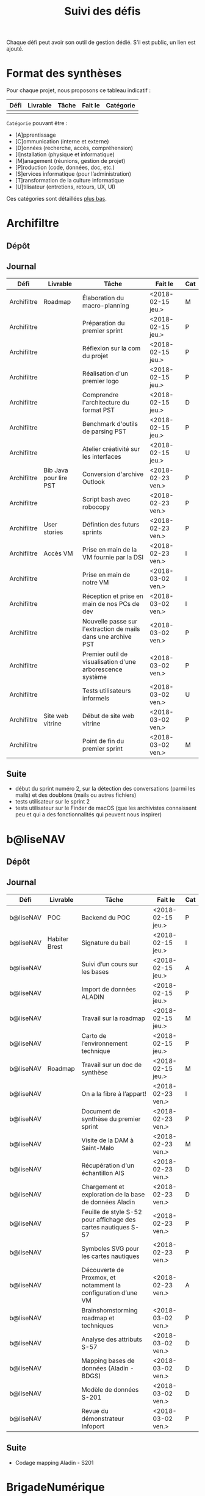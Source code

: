 #+title: Suivi des défis

Chaque défi peut avoir son outil de gestion dédié.  S’il est public,
un lien est ajouté.

* Format des synthèses

  Pour chaque projet, nous proposons ce tableau indicatif :

  | Défi | Livrable | Tâche | Fait le | Catégorie |
  |------+----------+-------+---------+-----------|
  |      |          |       |         |           |

  =Catégorie= pouvant être :

  - [A]pprentissage
  - [C]ommunication (interne et externe)
  - [D]onnées (recherche, accès, compréhension)
  - [I]nstallation (physique et informatique)
  - [M]anagement (réunions, gestion de projet)
  - [P]roduction (code, données, doc, etc.)
  - [S]ervices informatique (pour l’administration)
  - [T]ransformation de la culture informatique
  - [U]tilisateur (entretiens, retours, UX, UI)

  Ces catégories sont détaillées [[https://github.com/entrepreneur-interet-general/eig-link/blob/master/suivi.org#d%25C3%25A9tail-des-cat%25C3%25A9gories][plus bas]].

* Archifiltre

** Dépôt
** Journal

   | Défi        | Livrable               | Tâche                                                         | Fait le           | Cat |
   |-------------+------------------------+---------------------------------------------------------------+-------------------+-----|
   | Archifiltre | Roadmap                | Élaboration du macro-planning                                 | <2018-02-15 jeu.> | M   |
   | Archifiltre |                        | Préparation du premier sprint                                 | <2018-02-15 jeu.> | P   |
   | Archifiltre |                        | Réflexion sur la com du projet                                | <2018-02-15 jeu.> | P   |
   | Archifiltre |                        | Réalisation d'un premier logo                                 | <2018-02-15 jeu.> | P   |
   | Archifiltre |                        | Comprendre l'architecture du format PST                       | <2018-02-15 jeu.> | D   |
   | Archifiltre |                        | Benchmark d'outils de parsing PST                             | <2018-02-15 jeu.> | P   |
   | Archifiltre |                        | Atelier créativité sur les interfaces                         | <2018-02-15 jeu.> | U   |
   |-------------+------------------------+---------------------------------------------------------------+-------------------+-----|
   | Archifiltre | Bib Java pour lire PST | Conversion d'archive Outlook                                  | <2018-02-23 ven.> | P   |
   | Archifiltre |                        | Script bash avec robocopy                                     | <2018-02-23 ven.> | P   |
   | Archifiltre | User stories           | Défintion des futurs sprints                                  | <2018-02-23 ven.> | P   |
   | Archifiltre | Accès VM               | Prise en main de la VM fournie par la DSI                     | <2018-02-23 ven.> | I   |
   |-------------+------------------------+---------------------------------------------------------------+-------------------+-----|
   | Archifiltre |                        | Prise en main de notre VM                                     | <2018-03-02 ven.> | I   |
   | Archifiltre |                        | Réception et prise en main de nos PCs de dev                  | <2018-03-02 ven.> | I   |
   | Archifiltre |                        | Nouvelle passe sur l'extraction de mails dans une archive PST | <2018-03-02 ven.> | P   |
   | Archifiltre |                        | Premier outil de visualisation d'une arborescence système     | <2018-03-02 ven.> | P   |
   | Archifiltre |                        | Tests utilisateurs informels                                  | <2018-03-02 ven.> | U   |
   | Archifiltre | Site web vitrine       | Début de site web vitrine                                     | <2018-03-02 ven.> | P   |
   | Archifiltre |                        | Point de fin du premier sprint                                | <2018-03-02 ven.> | M   |

** Suite

   - début du sprint numéro 2, sur la détection des conversations (parmi
     les mails) et des doublons (mails ou autres fichiers)
   - tests utilisateur sur le sprint 2
   - tests utilisateur sur le Finder de macOS (que les archivistes
     connaissent peu et qui a des fonctionnalités qui peuvent nous
     inspirer)

* b@liseNAV

** Dépôt

** Journal

   | Défi      | Livrable      | Tâche                                                          | Fait le           | Cat |
   |-----------+---------------+----------------------------------------------------------------+-------------------+-----|
   | b@liseNAV | POC           | Backend du POC                                                 | <2018-02-15 jeu.> | P   |
   | b@liseNAV | Habiter Brest | Signature du bail                                              | <2018-02-15 jeu.> | I   |
   | b@liseNAV |               | Suivi d’un cours sur les bases                                 | <2018-02-15 jeu.> | A   |
   | b@liseNAV |               | Import de données ALADIN                                       | <2018-02-15 jeu.> | P   |
   | b@liseNAV |               | Travail sur la roadmap                                         | <2018-02-15 jeu.> | M   |
   | b@liseNAV |               | Carto de l’environnement technique                             | <2018-02-15 jeu.> | P   |
   | b@liseNAV | Roadmap       | Travail sur un doc de synthèse                                 | <2018-02-15 jeu.> | M   |
   |-----------+---------------+----------------------------------------------------------------+-------------------+-----|
   | b@liseNAV |               | On a la fibre à l’appart!                                      | <2018-02-23 ven.> | I   |
   | b@liseNAV |               | Document de synthèse du premier sprint                         | <2018-02-23 ven.> | P   |
   | b@liseNAV |               | Visite de la DAM à Saint-Malo                                  | <2018-02-23 ven.> | M   |
   | b@liseNAV |               | Récupération d'un échantillon AIS                              | <2018-02-23 ven.> | D   |
   | b@liseNAV |               | Chargement et exploration de la base de données Aladin         | <2018-02-23 ven.> | D   |
   | b@liseNAV |               | Feuille de style S-52 pour affichage des cartes nautiques S-57 | <2018-02-23 ven.> | P   |
   | b@liseNAV |               | Symboles SVG pour les cartes nautiques                         | <2018-02-23 ven.> | P   |
   | b@liseNAV |               | Découverte de Proxmox, et notamment la configuration d’une VM  | <2018-02-23 ven.> | A   |
   |-----------+---------------+----------------------------------------------------------------+-------------------+-----|
   | b@liseNAV |               | Brainshomstorming roadmap et techniques                        | <2018-03-02 ven.> | P   |
   | b@liseNAV |               | Analyse des attributs S-57                                     | <2018-03-02 ven.> | D   |
   | b@liseNAV |               | Mapping bases de données (Aladin - BDGS)                       | <2018-03-02 ven.> | D   |
   | b@liseNAV |               | Modèle de données S-201                                        | <2018-03-02 ven.> | D   |
   | b@liseNAV |               | Revue du démonstrateur Infoport                                | <2018-03-02 ven.> | P   |

** Suite

   - Codage mapping Aladin - S201

* BrigadeNumérique

** Dépôt
** Journal

   | Défi             | Livrable | Tâche                                                          | Fait le           | Cat |
   |------------------+----------+----------------------------------------------------------------+-------------------+-----|
   | BrigadeNumérique |          | ​Copil mensuel de la Brigade Numérique​                          | <2018-02-16 ven.> | M   |
   | BrigadeNumérique |          | ​Atelier de cadrage projet pour définir les besoins ​applicatifs | <2018-02-16 ven.> | MCR |
   | BrigadeNumérique |          | Préparer un pitch pour le Ministre d'intérieur                 | <2018-02-16 ven.> | C   |
   | BrigadeNumérique |          | Rencontre des acteurs technico-fonctionnels                    | <2018-02-16 ven.> | U   |
   | BrigadeNumérique |          | Mise en place de KanBoard                                      | <2018-02-16 ven.> | PM  |
   |------------------+----------+----------------------------------------------------------------+-------------------+-----|
   | BrigadeNumérique |          | ​Pondre les premières maquettes et cas d'utilisation            | <2018-02-23 ven.> | P   |
   | BrigadeNumérique |          | ​RDV DINSIC pour premier contact avec FranceConnect             | <2018-02-23 ven.> | M   |
   | BrigadeNumérique |          | Atelier avec département qui définit prise de RdV              | <2018-02-23 ven.> | U   |
   | BrigadeNumérique |          | Recette/Validation suite à la livraison/correction             | <2018-02-23 ven.> | P   |
   |------------------+----------+----------------------------------------------------------------+-------------------+-----|
   | BrigadeNumérique |          | Tests sur l'accueil numérique de la gendarmerie                | <2018-02-23 ven.> | P   |
   | BrigadeNumérique |          | Organisation de la venue du Ministre de l'intérieur            | <2018-02-23 ven.> | CM  |
   | BrigadeNumérique |          | Investigation approfondie des settings de VLC player           | <2018-02-23 ven.> | A   |
   | BrigadeNumérique |          | Contact avec France connect                                    | <2018-02-23 ven.> | M   |
   | BrigadeNumérique |          | RDV avec le service API de la Gendarmerie                      | <2018-02-23 ven.> | M   |
   | BrigadeNumérique |          | Prise de contact avec la développeuse de Pulsar                | <2018-02-23 ven.> | M   |
   | BrigadeNumérique |          | Atelier sur les processus concerné par la prise de RV en ligne | <2018-02-23 ven.> | P   |
   | BrigadeNumérique |          | Voyage à Rennes pour un RV avec les magistrats                 | <2018-02-23 ven.> | M   |
   | BrigadeNumérique |          | Premières maquettes de l'outil de RV                           | <2018-02-23 ven.> | P   |
   |                  |          |                                                                |                   |     |

** Suite

- RV de décision sur la définition de l'outil de RV mardi (les
  processus métier visé par une prise de RV online avec le citoyen)

- Maquettes version 2

- Premières lignes de code!

- Suivi de projet, tests de l'accueil numérique de la gendarmerie.

- Mise en place d'un système de reporting personnalisé dans l'accueil
  numérique.

- Chercher un bon webmailer compatible avec toutes les règles de la
  Gendarmerie.

- Test l'environnement test de France connect.

* CoachÉlève

** Dépôt

   - https://github.com/entrepreneur-interet-general/numerilab

** Journal

   | Défi       | Livrable | Tâche                                                        | Fait le           | Cat |
   |------------+----------+--------------------------------------------------------------+-------------------+-----|
   | CoachÉlève |          | Rencontre détenteurs données                                 | <2018-02-16 ven.> | D   |
   | CoachÉlève |          | Rencontre Pôle Emploi Store                                  | <2018-02-16 ven.> | M   |
   | CoachÉlève |          | Point légal sur propriété des données                        | <2018-02-16 ven.> | D   |
   |------------+----------+--------------------------------------------------------------+-------------------+-----|
   | CoachÉlève |          | https://arachez.shinyapps.io/quickwin/                       | <2018-02-23 ven.> | P   |
   | CoachÉlève |          | Point feuille de route                                       | <2018-02-23 ven.> | M   |
   | CoachÉlève |          | Interview d’une Start-up                                     | <2018-02-23 ven.> | M   |
   | CoachÉlève |          | Rencontre DSI                                                | <2018-02-23 ven.> | M   |
   |------------+----------+--------------------------------------------------------------+-------------------+-----|
   | CoachÉlève |          | Construction d'un document décrivant plusieur scénarios      | <2018-03-02 ven.> | PM  |
   | CoachÉlève |          | Discussion des scénarios mentor et Bastien                   | <2018-03-02 ven.> | M   |
   | CoachÉlève |          | Discussion du projet d'occupation des sols                   | <2018-03-02 ven.> | M   |
   | CoachÉlève |          | Rencontre pour discuter des données de la DNE                | <2018-03-02 ven.> | M   |

** Suite

   - Travailler sur le quickwin de demande CNIL des établissments
   - Rapport d'étonement aux mentors
   - Discussion des scénarios et construction d'une feuille de route avec
     les mentors
   - Préparation d'une présentation sur le machine learning pour le
     numérilab

* DataESR

** Dépôt
** Journal

   | Défi    | Livrable | Tâche                                                                       | Fait le           | Cat |
   |---------+----------+-----------------------------------------------------------------------------+-------------------+-----|
   | DataESR |          | Debrief semaine d'intégration                                               | <2018-02-15 jeu.> | I   |
   | DataESR |          | Interviews membres de l'équipe                                              | <2018-02-15 jeu.> | U   |
   | DataESR |          | Exploration de jeux de données                                              | <2018-02-15 jeu.> | D   |
   | DataESR |          | Installation environnement de travail                                       | <2018-02-15 jeu.> | I   |
   | DataESR |          | Interview personne en charge de scanr.fr                                    | <2018-02-15 jeu.> | U   |
   | DataESR |          | Contact avec istex.fr                                                       | <2018-02-15 jeu.> | D   |
   |---------+----------+-----------------------------------------------------------------------------+-------------------+-----|
   | DataESR |          | Réunion de cadrage du projet                                                | <2018-02-23 ven.> | M   |
   | DataESR |          | Exploration de la base centrale des établissement et de l'API entreprise    | <2018-02-23 ven.> | D   |
   | DataESR |          | Installation et prise en mains des outils techniques                        | <2018-02-23 ven.> | I   |
   | DataESR |          | Découverte de matchID                                                       | <2018-02-23 ven.> | A   |
   | DataESR |          | Réunion métier pour comprendre problématique brevets                        | <2018-02-23 ven.> | MD  |
   |---------+----------+-----------------------------------------------------------------------------+-------------------+-----|
   | DataESR |          | Plus besoin de se concentrer sur les pb d'intégration des données           | <2018-03-02 ven.> | M   |
   | DataESR |          | Avancée sur la conception du modèle de données                              | <2018-03-02 ven.> | D   |
   | DataESR |          | Travail sur connexions entre ce modèle est base centrale des établissements | <2018-03-02 ven.> | D   |
   | DataESR |          | Construction d'une bdd avec méta données de publications                    | <2018-03-02 ven.> | P   |
   | DataESR |          | Point avec les mentors pour valider la roadmap                              | <2018-03-02 ven.> | M   |
   | DataESR |          | Demande de serveur reportée                                                 | <2018-03-02 ven.> | I   |

** Suite

- Détailler la roadmap et les grandes étapes associées pour estimer le
  temps de construction du MVP

- Valider le choix technologique de Flask pour notre architecture

- Finaliser le modèle de base de données

- Construire la base Postgres

- Remplir la base avec un premier import de données manuel

* EIG Link

** Dépôts

   - https://github.com/entrepreneur-interet-general/eig-link
   - https://github.com/entrepreneur-interet-general/blog-eig2
   - https://github.com/entrepreneur-interet-general/agenda-eig2018
   - https://github.com/entrepreneur-interet-general/csv2html

** Journal

   | Défi     | Livrable    | Tâche                                                      | Fait le           | Cat |
   |----------+-------------+------------------------------------------------------------+-------------------+-----|
   | EIG Link | Maintenance | Installation IRC                                           | <2018-02-13 mar.> | P   |
   | EIG Link | blog-eig2   | Créer un blog                                              | <2018-02-14 mer.> | P   |
   |----------+-------------+------------------------------------------------------------+-------------------+-----|
   | EIG Link | Maintenance | Mise à dispo du serveur de calcul                          | <2018-02-23 ven.> | P   |
   | EIG Link |             | Participation session mentors                              | <2018-02-23 ven.> | M   |
   | EIG Link | eig-link    | Avancée sur eig-link                                       | <2018-02-23 ven.> | P   |
   | EIG Link |             | Réunion technique aux Gobelins                             | <2018-02-23 ven.> | M   |
   | EIG Link | Maintenance | Vidéo pour la prise en main serveur                        | <2018-02-23 ven.> | P   |
   |----------+-------------+------------------------------------------------------------+-------------------+-----|
   | EIG Link | csv2html    | Outil de mise en forme d'un csv en HTML/JS avec datatables | <2018-03-02 ven.> | P   |
   | EIG Link | Maintenance | Fin de la mise en place du serveur EIG                     | <2018-03-02 ven.> | P   |
   | EIG Link | Maintenance | Installation d'une instance de Matomo                      | <2018-03-02 ven.> | P   |
   | EIG Link |             | Réunion scénario avec CoachÉlèves                          | <2018-03-02 ven.> |     |

** Suite

- Obtenir ma carte de cantine :/
- Finir la migration des données sur mon poste fixe.
- Rendez-vous "roadmap" avec mon mentor.
- Publier un retour technique sur le blog EIG.
- Faire évoluer le format des stand-ups du vendredi.

* Gobelins

** Dépôt

** Journal

   | Défi     | Livrable | Tâche                                                         | Fait le           | Cat |
   |----------+----------+---------------------------------------------------------------+-------------------+-----|
   | Gobelins |          | installation matériel                                         | <2018-02-15 jeu.> | I   |
   | Gobelins |          | visite des lieux                                              | <2018-02-15 jeu.> | I   |
   | Gobelins |          | Prise de RDV avec le personnel                                | <2018-02-15 jeu.> | U   |
   | Gobelins |          | Collecte ressources photo.                                    | <2018-02-15 jeu.> | D   |
   | Gobelins | Roadmap  | Phasage du projet                                             | <2018-02-15 jeu.> | M   |
   |----------+----------+---------------------------------------------------------------+-------------------+-----|
   | Gobelins |          | Lecture des analyses déjà réalisées par le MN                 | <2018-02-23 ven.> | AI  |
   | Gobelins |          | Découverte de nouvelles sources de données                    | <2018-02-23 ven.> | D   |
   | Gobelins |          | Récolte des vidéos, textes existants                          | <2018-02-23 ven.> | C   |
   | Gobelins |          | Réflexion sur outil pour com interne sur le projet            | <2018-02-23 ven.> | CM  |
   | Gobelins |          | Rencontre avec le prestataire s’occupant du logiciel de suivi | <2018-02-23 ven.> | MD  |
   | Gobelins |          | Accès au logiciel de suivi des collections                    | <2018-02-23 ven.> | D   |
   |----------+----------+---------------------------------------------------------------+-------------------+-----|
   | Gobelins |          | Débrief mentor et présentation phasage du projet              | <2018-03-02 ven.> | M   |
   | Gobelins |          | Début d’organisation pour permettre l’opendata                | <2018-03-02 ven.> | T   |
   | Gobelins |          | Installation : j’ai la lumière                                | <2018-03-02 ven.> | I   |
   | Gobelins |          | Outil de sensibilisation à notre travail                      | <2018-03-02 ven.> | CM  |
   | Gobelins |          | Questionnaire pour les usagers internes au MN                 | <2018-03-02 ven.> | U   |
   | Gobelins |          | Lecture des demandes d’usagers externes + Identification      | <2018-03-02 ven.> | U   |
   | Gobelins |          | Prise de contact avec outil similaire (CNAP)                  | <2018-03-02 ven.> | UM  |
   | Gobelins |          | Prise de contact avec détenteurs autres base de données       | <2018-03-02 ven.> | DM  |

** Suite

- Roadmap avec Ned (M)
- Définition de nos outils de travail commun (M)
- Formation à la tapisserie (A, R)
- Installation logiciel (I)
- RDV avec les acteurs détenant les autres bases de données (R, D)
- Mind mapping des possibles du projet (M,R)
- Organisation suivi de projet avec mentors direction (M)
- Benchmark (P)

* Hopkins

** Dépôt

   - https://github.com/entrepreneur-interet-general/mkinx

** Journal

   | Défi    | Livrable          | Tâche                                                       | Fait le           | Cat |
   |---------+-------------------+-------------------------------------------------------------+-------------------+-----|
   | Hopkins |                   | Biblio sur le matching                                      | <2018-02-15 jeu.> | P   |
   | Hopkins |                   | Installation de matchID                                     | <2018-02-15 jeu.> | I   |
   | Hopkins |                   | Familiarisation avec ElasticSearch                          | <2018-02-15 jeu.> | A   |
   | Hopkins |                   | Exploration jeu de données sur Dataiku                      | <2018-02-15 jeu.> | D   |
   | Hopkins |                   | Reprise en main de python                                   | <2018-02-15 jeu.> | A   |
   | Hopkins |                   | Découverte travail d’orientation auprès d’un utilisateur    | <2018-02-15 jeu.> | U   |
   | Hopkins |                   | Test de la librairie fuzzywuzzy                             | <2018-02-15 jeu.> | P   |
   | Hopkins |                   | Trouver un workflow correct entre un ordi Windows           | <2018-02-15 jeu.> | I   |
   | Hopkins |                   | Setup serveurs (zsh oh-my-zsh micro et tmux)                | <2018-02-15 jeu.> | I   |
   | Hopkins |                   | Lire du code pour me mettre à jour                          | <2018-02-15 jeu.> | A   |
   |---------+-------------------+-------------------------------------------------------------+-------------------+-----|
   | Hopkins |                   | Rencontre avec Fabien de matchID                            | <2018-02-23 ven.> | A   |
   | Hopkins | Dataset labellisé | Exploration des données COSI                                | <2018-02-23 ven.> | DP  |
   | Hopkins | 1er matching      | Test de matchID sur un dataset réduit                       | <2018-02-23 ven.> | P   |
   | Hopkins |                   | Tour de l'étage des enquêteurs                              | <2018-02-23 ven.> | U   |
   | Hopkins |                   | Installation du kanboard                                    | <2018-02-23 ven.> | I   |
   | Hopkins |                   | Achat tableaux blancs autocollants pour écrire sur les murs | <2018-02-23 ven.> | I   |
   | Hopkins |                   | Débroussaillage d’autodocumentations python                 | <2018-02-23 ven.> | A   |
   | Hopkins |                   | Rencontre autres personnels d’autres service                | <2018-02-23 ven.> | M   |
   | Hopkins |                   | Préparation mise au point en NLP dans l’équipe              | <2018-02-23 ven.> | C   |
   |---------+-------------------+-------------------------------------------------------------+-------------------+-----|
   | Hopkins |                   | Test matching 1 MatchId sur dataset réduit                  | <2018-03-02 ven.> | P   |
   | Hopkins |                   | Biblio évaluation d’entity resolution                       | <2018-03-02 ven.> | P   |
   | Hopkins |                   | Evaluation matching 1                                       | <2018-03-02 ven.> | P   |
   | Hopkins |                   | Discussion avec Samsoft, solution de matching               | <2018-03-02 ven.> | A   |
   | Hopkins |                   | Débug code de matching existant ([[https://github.com/ekzhu/datasketch/][datasketch]])                | <2018-03-02 ven.> | P   |
   | Hopkins |                   | VM (64Go) en cours d'obtention pour installer matchID       | <2018-03-02 ven.> | I   |
   | Hopkins |                   | Web app d'exploration des résultats de classification       | <2018-03-02 ven.> | P   |
   | Hopkins |                   | Obtenir une VM avec gitlab (et être sudoer)                 | <2018-03-02 ven.> | S   |
   | Hopkins |                   | Réparer install python 3 sur dataiku                        | <2018-03-02 ven.> | I   |

** Suite

- [Matching] (Paul, Benoit)

    - Comprendre erreurs matching 1 (P)
    - Améliorer matching 1 et vérifier que les mesures de performance
      sont cohérentes (P)
    - Installer matchID (ou à minima ElasticSearch) sur la VM de 64Go
      (I)
    - Débug visualisation graphe existante, explorer d'autres
      solutions (P)

- [Classification] (Victor)

    - Continuer réflexion sur l'évaluation des modèles (Réflexion, P)
    - Préparer benchmark de comparaison des modèles (P)
    - Peut être enfin lancer un modèle (P)
    - Setup Gitlab + homemade package de documentation (mkinx) (I)

* Lab Santé

** Dépôt
** Journal

   | Défi      | Livrable                | Tâche                                                                          | Fait le           | Cat |
   |-----------+-------------------------+--------------------------------------------------------------------------------+-------------------+-----|
   | Lab Santé |                         | Formation agents DREES à R                                                     | <2018-02-15 jeu.> | T   |
   | Lab Santé |                         | Scraping annuairesante.ameli.fr                                                | <2018-02-15 jeu.> | P   |
   | Lab Santé |                         | extraction dans avis de la HAS (NLP)                                           | <2018-02-15 jeu.> | P   |
   | Lab Santé |                         | Obtention des mdp pour accès aux bases                                         | <2018-02-15 jeu.> | I   |
   | Lab Santé |                         | Aidé sur #support-sysadmin                                                     | <2018-02-15 jeu.> | T   |
   | Lab Santé |                         | Push de la bulloterie sur shinyapps                                            | <2018-02-15 jeu.> | P   |
   | Lab Santé |                         | Avancée sur un benchmark SAS/R                                                 | <2018-02-15 jeu.> | P   |
   |-----------+-------------------------+--------------------------------------------------------------------------------+-------------------+-----|
   | Lab Santé | Amélioration du simplex | Réunion avec DGOS                                                              | <2018-02-23 ven.> | MR  |
   | Lab Santé |                         | Réunion  Distancier INSEE                                                      | <2018-02-23 ven.> | M   |
   | Lab Santé |                         | Réunion pertinence des soins                                                   | <2018-02-23 ven.> | M   |
   | Lab Santé |                         | Passage à git pour extraction des avis HAS                                     | <2018-02-23 ven.> | P   |
   | Lab Santé |                         | Travaux sur l'extraction des avis HAS                                          | <2018-02-23 ven.> | P   |
   | Lab Santé |                         | Implémenter R pour microsimulations de retraites                               | <2018-02-23 ven.> | P   |
   | Lab Santé |                         | Débroussaillage Simplex données .dbf -> .csv                                   | <2018-02-23 ven.> | P   |
   | Lab Santé |                         | Débroussaillage Simplex schéma du code 10 scripts                              | <2018-02-23 ven.> | P   |
   |-----------+-------------------------+--------------------------------------------------------------------------------+-------------------+-----|
   | Lab Santé |                         | Version stable pour l'extraction des médicaments                               | <2018-03-02 ven.> | P   |
   | Lab Santé |                         | Tuto Inscription GitLab et Utilisation GitLab via navigateur                   | <2018-03-02 ven.> | PTC |
   | Lab Santé |                         | Préparation présentation WebScraping pour la 1ère du GUEPARD                   | <2018-03-02 ven.> | P   |
   | Lab Santé |                         | Exploration existant pour faire une formation python                           | <2018-03-02 ven.> | P   |
   | Lab Santé |                         | Restitution à l'utilisateur final et appel du script .R depuis SAS avec pipe   | <2018-03-02 ven.> | CP  |
   | Lab Santé |                         | Début pour équivalent python du code sur les microsimulations                  | <2018-03-02 ven.> | P   |
   | Lab Santé |                         | Nouveau sujet imputation de valeurs manquantes dans l'enquête OC (WIP)         | <2018-03-02 ven.> | PM  |
   | Lab Santé |                         | Amélioration appli Shiny de restitution des enquêtes VQS (WIP)                 | <2018-03-02 ven.> | PC  |
   | Lab Santé |                         | Découverte/amélioration appli Shiny « Condition de vie des enfants »           | <2018-03-02 ven.> | AP  |
   | Lab Santé | Simplex next            | Simplex passage de tcl-tk à Shiny (DONE)                                       | <2018-03-02 ven.> | P   |
   | Lab Santé | Simplex next            | Simplex passage cartography à leaflet pour carto – besoin d’améliorer UX (WIP) | <2018-03-02 ven.> | P   |
   | Lab Santé | Simplex next            | Simplex, choix meilleur outil optimisation des transports (WIP)                | <2018-03-02 ven.> | P   |
   | Lab Santé |                         | Galère sur la plateforme des données hospitalières                             | <2018-03-02 ven.> | CA  |

** Suite

- Rencontre avec Bison futé (M, D?)

- Cadrage pour la future formation python.

- Réalisation premiers modèles d’imputation enquête OC (Prod).

- Itération Simplex pour améliorer l’UX, adapter l’offre aux nouveaux
  besoins (Prod, Com et UX).

- Itération avec l’ATIH pour améliorer leur gestion de RStudio Server
  Pro : pour le besoin, la version gratuite est suffisante.
* Prédisauvetage

** Dépôt

   - https://github.com/entrepreneur-interet-general/predisauvetage
   - https://github.com/AntoineAugusti/avurnav-api ([[https://antoineaugusti.github.io/avurnav-api/][démo]])

** Journal

   | Défi           | Livrable | Tâche                                                              | Fait le           | Cat |
   |----------------+----------+--------------------------------------------------------------------+-------------------+-----|
   | Prédisauvetage | Roadmap  | Cadrage projet                                                     | <2018-02-15 jeu.> | M   |
   | Prédisauvetage |          | Nettoyage données SNSM                                             | <2018-02-15 jeu.> | P   |
   | Prédisauvetage |          | POC appli prévention                                               | <2018-02-15 jeu.> | P   |
   |----------------+----------+--------------------------------------------------------------------+-------------------+-----|
   | Prédisauvetage |          | Scraping de données sur les balises de signalisation en mer        | <2018-02-23 ven.> | P   |
   | Prédisauvetage |          | Scraping de données sur les localisations des postes de plage SNSM | <2018-02-23 ven.> | P   |
   | Prédisauvetage |          | Cleaning de la base d'intervention 2017 des CROSS                  | <2018-02-23 ven.> | P   |
   | Prédisauvetage |          | Rendez-vous avec l'application [[http://www.navily.com/fr/][Navily]]                              | <2018-02-23 ven.> | M   |
   | Prédisauvetage |          | Rédaction d'une convention type avec les SDIS                      | <2018-02-23 ven.> | P   |
   | Prédisauvetage |          | Déplacement à St Malo pour rencontrer l'équipe SI                  | <2018-02-23 ven.> | M   |
   |----------------+----------+--------------------------------------------------------------------+-------------------+-----|
   | Prédisauvetage |          | Nettoyage des bases de données SNSM                                | <2018-03-02 ven.> | PD  |
   | Prédisauvetage |          | Croisement des bases citées précédemment                           | <2018-03-02 ven.> | PD  |
   | Prédisauvetage |          | Tour d'horizon applis de plaisance                                 | <2018-03-02 ven.> | P   |
   | Prédisauvetage |          | Réalisation d'un PoC d'API pour diffusion des AVURNAV              | <2018-03-02 ven.> | P   |
   | Prédisauvetage |          | Deuxième RDV avec acteur privé pour récupérer ses données          | <2018-03-02 ven.> | DM  |
   | Prédisauvetage |          | Questions à l'observatoire de l'accidentologie en montagne         | <2018-03-02 ven.> | AM  |
   | Prédisauvetage |          | Relance mise à disposition serveur + accès direct aux bases DAM    | <2018-03-02 ven.> | D   |

** Suite

- Nettoyage / croisement des bases

- Contact des Préfets Maritimes au sujet du scraping des données /
  quelle suite pour l'API des AVURNAV

* Prévisecours

** Site/Dépôt

   - http://previsecours.fr
   - https://github.com/previsecours
   - https://github.com/entrepreneur-interet-general/open-moulinette

** Journal

   | Défi         | Livrable  | Tâche                                                       | Fait le           | Cat |
   |--------------+-----------+-------------------------------------------------------------+-------------------+-----|
   | Prévisecours |           | Ajout Indicateurs idh2 par commune                          | <2018-02-15 jeu.> | P   |
   | Prévisecours |           | Premières versions naïves des features                      | <2018-02-15 jeu.> | P   |
   | Prévisecours |           | Trouver endroit où travailler au LLL                        | <2018-02-15 jeu.> | I   |
   | Prévisecours |           | Rencontre avec service de PJ                                | <2018-02-15 jeu.> | U   |
   | Prévisecours |           | Point avec mentor                                           | <2018-02-15 jeu.> | M   |
   | Prévisecours |           | Petit déjeuner pour se présenter au service                 | <2018-02-15 jeu.> | I   |
   | Prévisecours |           | Exploration de données                                      | <2018-02-15 jeu.> | D   |
   |--------------+-----------+-------------------------------------------------------------+-------------------+-----|
   | Prévisecours |           | Apprentissage Docker                                        | <2018-02-23 ven.> | A   |
   | Prévisecours |           | Microservice upload de ficher                               | <2018-02-23 ven.> | P   |
   | Prévisecours |           | Appels pour obtenir de la data                              | <2018-02-23 ven.> | D   |
   | Prévisecours |           | fork de [[https://github.com/entrepreneur-interet-general/open-moulinette][open-moulinette]]                                     | <2018-02-23 ven.> | P   |
   | Prévisecours |           | Résolution pb DNS avec Cloudflare                           | <2018-02-23 ven.> | I   |
   | Prévisecours |           | Analyses statistiques sur données interventions             | <2018-02-23 ven.> | P   |
   | Prévisecours |           | Création des aggrégats à la semaine                         | <2018-02-23 ven.> | P   |
   | Prévisecours |           | Aide interne sur informations réseaux du futur              | <2018-02-23 ven.> | T   |
   | Prévisecours |           | Demande des données interventions avant 2016                | <2018-02-23 ven.> | D   |
   |--------------+-----------+-------------------------------------------------------------+-------------------+-----|
   | Prévisecours |           | Récupération des données métiers depuis 2010                | <2018-03-02 ven.> | D   |
   | Prévisecours |           | Travail sur les flux de normalisation de données métiers    | <2018-03-02 ven.> | D   |
   | Prévisecours | Dashboard | Customisation des matrices de confusion pour dashboard      | <2018-03-02 ven.> | P   |
   | Prévisecours |           | Livraison d'un CR au métier pour expl. choix techniques     | <2018-03-02 ven.> | P   |
   | Prévisecours |           | Récup données open data ISO périmètre 2017 pour 2010 à 2016 | <2018-03-02 ven.> | D   |
   | Prévisecours |           | Draft de roadmap projet                                     | <2018-03-02 ven.> | MP  |
   | Prévisecours |           | Recherche de data: Prises de nouveaux contacts              | <2018-03-02 ven.> | DM  |
   | Prévisecours |           | Recherche de modèle similaire à PreviSecours                | <2018-03-02 ven.> | UM  |
   | Prévisecours |           | Après-midi surprise avec un stagiaire de 3ème               | <2018-03-02 ven.> | M   |
   | Prévisecours |           | 1er draft pour un projet interne micro service d'upload     | <2018-03-02 ven.> | PS  |

** Suite

- Point avec le métier sur le CR1?
- Déplacement dans le centre de réception d'appels du 91?
- Continuer le rapatriement et la normalisation de l'open data 2010 à 2016
- Feature engineering sur les données métiers historiques
- Création d'un outil de visualisation des interventions pompiers dans DSS

* Signaux Faibles

** Dépôt
** Journal

   | Défi            | Livrable          | Tâche                                                                    | Fait le           | Cat |
   |-----------------+-------------------+--------------------------------------------------------------------------+-------------------+-----|
   | Signaux Faibles |                   | Immersion dans le code                                                   | <2018-02-15 jeu.> | A   |
   | Signaux Faibles |                   | Correction d’un bug                                                      | <2018-02-15 jeu.> | P   |
   | Signaux Faibles |                   | Connaissance avec les données                                            | <2018-02-15 jeu.> | D   |
   |-----------------+-------------------+--------------------------------------------------------------------------+-------------------+-----|
   | Signaux Faibles |                   | Utilisation de [[https://github.com/tidyverse/dplyr/issues/3355][dplyr]] : fix bug mémoire                                   | <2018-02-23 ven.> | P   |
   | Signaux Faibles |                   | Installation du container                                                | <2018-02-23 ven.> | I   |
   | Signaux Faibles |                   | Inventaire des données                                                   | <2018-02-23 ven.> | D   |
   | Signaux Faibles |                   | Première prédiction                                                      | <2018-02-23 ven.> | P   |
   | Signaux Faibles |                   | Rencontre statisticienne DIRECCTE                                        | <2018-02-23 ven.> | M   |
   | Signaux Faibles |                   | COPIL région Bourgogne-Franche-Comté                                     | <2018-02-23 ven.> | M   |
   | Signaux Faibles | Modèle de données | Conception achevée                                                       | <2018-02-23 ven.> | P   |
   | Signaux Faibles |                   | Présentation ppt sur le projet                                           | <2018-02-23 ven.> | C   |
   |-----------------+-------------------+--------------------------------------------------------------------------+-------------------+-----|
   | Signaux Faibles |                   | Prospection fichiers Banque de France et base Sirene                     | <2018-03-02 ven.> | D   |
   | Signaux Faibles |                   | Upload dataset réutilisant base SIREN pour extraire changements de SIRET | <2018-03-02 ven.> | P   |
   | Signaux Faibles |                   | Début de codage du nouveau modèle de données orienté document            | <2018-03-02 ven.> | P   |
   | Signaux Faibles |                   | Vérif. avec utilisateurs données produites par 1ère prédiction           | <2018-03-02 ven.> | U   |
   | Signaux Faibles |                   | Croisement SIRENE/DARES pour remplacer un algo humain de data quality    | <2018-03-02 ven.> | P   |
   | Signaux Faibles |                   | Installation/config post de travail + outils                             | <2018-03-02 ven.> | I   |


** Suite

- Plus de prospection dans les sources de données (DARES + fichiers déjà disponibles et non utilisés)
- Modèle de données/Framework
- Suite de la vérification/recette des prédictions avec d'autres utilisateurs (urssaf)
- Tentative de conversion SAS -> monde libre.
- Rentrer dans le code
- Quick & dirty algo logistique et SVM


* SocialConnect

** Dépôt

   - https://github.com/entrepreneur-interet-general/SocialConnect_openscrapper

** Journal

   | Défi          | Livrable | Tâche                                                        | Fait le           | Cat |
   |---------------+----------+--------------------------------------------------------------+-------------------+-----|
   | SocialConnect |          | entretiens parties prenantes                                 | <2018-02-15 jeu.> | U   |
   | SocialConnect |          | atelier nomenclature                                         | <2018-02-15 jeu.> | D   |
   | SocialConnect |          | préparer atelier communication                               | <2018-02-15 jeu.> | P   |
   | SocialConnect | Roadmap  | Rétroplanning jusqu'au 09 avril                              | <2018-02-15 jeu.> | M   |
   |---------------+----------+--------------------------------------------------------------+-------------------+-----|
   | SocialConnect |          | Obtention de la suite Adobe par la DSI                       | <2018-02-23 ven.> | I   |
   | SocialConnect |          | Debrief et synthèse des 15 entretiens                        | <2018-02-23 ven.> | RP  |
   | SocialConnect |          | Définition des profils cibles pour V1 et V2                  | <2018-02-23 ven.> | U   |
   | SocialConnect |          | Priorisation des fonctionnalités V1                          | <2018-02-23 ven.> | P   |
   | SocialConnect |          | Benchmark identité graphique CIS                             | <2018-02-23 ven.> | P   |
   | SocialConnect |          | Réflexion sur la stratégie de communication / landing page   | <2018-02-23 ven.> | C   |
   | SocialConnect |          | Étude du code dont on hérite                                 | <2018-02-23 ven.> | P   |
   | SocialConnect |          | début du projet/repo [[https://github.com/entrepreneur-interet-general/SocialConnect_openscrapper][OpenScrapper]]                            | <2018-02-23 ven.> | P   |
   | SocialConnect |          | test du statut de résident nomade au lll                     | <2018-02-23 ven.> | I   |
   |---------------+----------+--------------------------------------------------------------+-------------------+-----|
   | SocialConnect |          | Sprint sur le projet OpenScraper, service public du scraping | <2018-03-02 ven.> | P   |
   | SocialConnect |          | Pédagogie avec la mentor : expliquer le stack technique      | <2018-03-02 ven.> | TM  |
   | SocialConnect |          | Rencontre avec OpenDataFrance au LLL                         | <2018-03-02 ven.> | M   |
   | SocialConnect |          | Atelier comm sur le projet                                   | <2018-03-02 ven.> | CMP |
   | SocialConnect |          | Recherche et choix d'un univers visuel                       | <2018-03-02 ven.> | P   |
   | SocialConnect |          | Réalisation flyer et posters explicatifs du projet           | <2018-03-02 ven.> | P   |
   | SocialConnect |          | Atelier nomenclature avec un autre groupe de partenaires     | <2018-03-02 ven.> | MU  |

** Suite

- Finir le sprint OpenScraper pour arriver à un MVP du scraper générique
- Requêter la bdd de l’instance d’OpenScraper pour accéder aux données scrapées
- CODIR + COPIL du projet Carrefour des innovations sociales / SocialConnect
- Itération sur le kit de comm avec les partenaires du projet
- Macrozoning des écrans principaux

* Nouveau jeux de données publiés

  | Défi           | Appli / bibli                                                                   |
  |----------------+---------------------------------------------------------------------------------|
  | SignauxFaibles | https://www.data.gouv.fr/fr/datasets/historique-des-changements-de-codes-siret/ |

* Applications/bibliothèques intégrées à l’écosystème open source

  | Défi    | Appli / bibli                  |
  |---------+--------------------------------|
  | Hopkins | https://pypi.org/project/mkinx |

* Tickets/PR ouverts sur des projets open source

  | Défi            | Ticket ouvert                                      |
  |-----------------+----------------------------------------------------|
  | Signaux faibles | https://github.com/tidyverse/dplyr/issues/3355     |
  | Prévisecours    | https://github.com/anthill/open-moulinette/pull/61 |

* Détail des catégories

** Apprentissage

   - Acquisition de nouvelles techniques
   - Formations reçues

** Communication (interne et externe)

   - Rédaction de conventions (pour l’accès aux données)
   - Trouver un logo
   - Trouver un slogan / méthode
   - Lettre envoyée Lemoine

** Données (accès)

   - Rencontre avec les personnes dépositaires des données
   - Acquisition des mots de passe pour l’accès aux postes
   - Compréhension des données

** Installation (physique et informatique)

   - Installation physique
     - Récupération de badges
     - Visite des lieux
     - Rencontre avec des voisins de bureau
   - Installation informatique
     - Récupération du matériel
     - Configuration du matériel
   - Acculturation aux méthodes de travail

** Management (réunions, gestion de projet)

   - Réunions avec les mentors
   - Réunions de cadrage avec l’équipe EIG

** Production (code, données, doc, etc.)

   - Immersion dans le code passé
   - Création de modèles de données
   - Création de tests unitaires
   - Implémentation de nouvelles fonctionnalités
   - Traitement des données
   - Maquettes / mock-ups
   - Design
   - Benchmarks
   - Création d’outils annexe

** Retours utilisateur (entretiens, UX, UI)

   - Définir qui sont les utilisateurs

   - Entretiens individuels avec les utilisateurs

   - Ateliers utilisateurs

** Services informatique (pour l’administration)

   - Recette informatique
   - Services rendus autour de soi

** Transformation de la culture informatique

   - Faire évoluer l’environnement informatique (par exemple : "passer à
     Python3")

   - Donner des formations données en interne (git, R, python)
